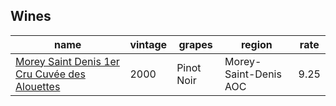 :PROPERTIES:
:ID:                     ad6e7ce7-02a2-4db4-a26b-45642f201ffc
:END:

** Wines
:PROPERTIES:
:ID:                     4d1e3788-9277-4771-83b1-457733c4f944
:END:

#+attr_html: :class wines-table
|                                                                                       name | vintage |     grapes |                region | rate |
|--------------------------------------------------------------------------------------------+---------+------------+-----------------------+------|
| [[barberry:/wines/f8916b0f-81ee-4a28-9963-4544bfc955a8][Morey Saint Denis 1er Cru Cuvée des Alouettes]] |    2000 | Pinot Noir | Morey-Saint-Denis AOC | 9.25 |
